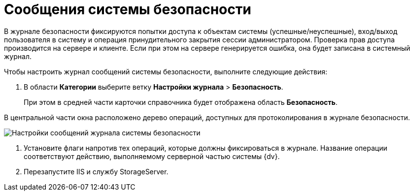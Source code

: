 = Сообщения системы безопасности

В журнале безопасности фиксируются попытки доступа к объектам системы (успешные/неуспешные), вход/выход пользователя в систему и операция принудительного закрытия сессии администратором. Проверка прав доступа производится на сервере и клиенте. Если при этом на сервере генерируется ошибка, она будет записана в системный журнал.

Чтобы настроить журнал сообщений системы безопасности, выполните следующие действия:

. В области *Категории* выберите ветку *Настройки журнала* > *Безопасность*.
+
При этом в средней части карточки справочника будет отображена область *Безопасность*.

В центральной части окна расположено дерево операций, доступных для протоколирования в журнале безопасности.

image::Log_security.png[Настройки сообщений журнала системы безопасности]
. Установите флаги напротив тех операций, которые должны фиксироваться в журнале. Название операции соответствуют действию, выполняемому серверной частью системы {dv}.
. Перезапустите IIS и службу StorageServer.
